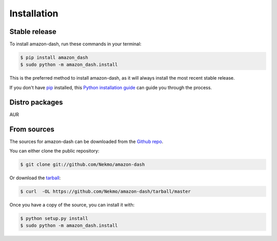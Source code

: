 .. highlight:: console

============
Installation
============


Stable release
--------------

To install amazon-dash, run these commands in your terminal:

.. code-block:: console

    $ pip install amazon_dash
    $ sudo python -m amazon_dash.install

This is the preferred method to install amazon-dash, as it will always install the most recent stable release.

If you don't have `pip`_ installed, this `Python installation guide`_ can guide
you through the process.

.. _pip: https://pip.pypa.io
.. _Python installation guide: http://docs.python-guide.org/en/latest/starting/installation/


Distro packages
---------------
AUR

From sources
------------

The sources for amazon-dash can be downloaded from the `Github repo`_.

You can either clone the public repository:

.. code-block:: console

    $ git clone git://github.com/Nekmo/amazon-dash

Or download the `tarball`_:

.. code-block:: console

    $ curl  -OL https://github.com/Nekmo/amazon-dash/tarball/master

Once you have a copy of the source, you can install it with:

.. code-block:: console

    $ python setup.py install
    $ sudo python -m amazon_dash.install


.. _Github repo: https://github.com/Nekmo/amazon-dash
.. _tarball: https://github.com/Nekmo/amazon-dash/tarball/master

